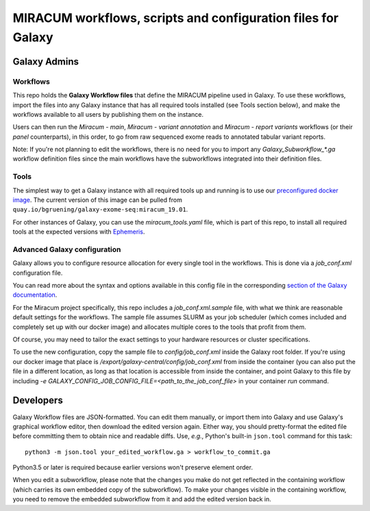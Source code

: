 MIRACUM workflows, scripts and configuration files for Galaxy
=============================================================

Galaxy Admins
-------------

Workflows
.........

This repo holds the **Galaxy Workflow files** that define the MIRACUM pipeline
used in Galaxy. To use these workflows, import the files into any Galaxy
instance that has all required tools installed (see Tools section below), and
make the workflows available to all users by publishing them on the instance.

Users can then run the *Miracum - main*, *Miracum - variant annotation* and
*Miracum - report variants* workflows (or their *panel* counterparts), in this
order, to go from raw sequenced exome reads to annotated tabular variant
reports.

Note: If you're not planning to edit the workflows, there is no need for you to
import any `Galaxy_Subworkflow_*.ga` workflow definition files since the main
workflows have the subworkflows integrated into their definition files.

Tools
.....

The simplest way to get a Galaxy instance with all required tools up and
running is to use our `preconfigured docker image
<https://github.com/bgruening/docker-galaxy-exome-seq>`_. The current version
of this image can be pulled from
``quay.io/bgruening/galaxy-exome-seq:miracum_19.01``.

For other instances of Galaxy, you can use the `miracum_tools.yaml` file, which
is part of this repo, to install all required tools at the expected versions
with `Ephemeris
<https://training.galaxyproject.org/training-material/topics/admin/tutorials/tool-management/tutorial.html>`__.

Advanced Galaxy configuration
.............................

Galaxy allows you to configure resource allocation for every single tool in the
workflows. This is done via a `job_conf.xml` configuration file.

You can read more about the syntax and options available in this config file in
the corresponding `section of the Galaxy documentation
<https://docs.galaxyproject.org/en/master/admin/jobs.html>`__.

For the Miracum project specifically, this repo includes a
`job_conf.xml.sample` file, with what we think are reasonable default settings
for the workflows. The sample file assumes SLURM as your job scheduler (which
comes included and completely set up with our docker image) and allocates
multiple cores to the tools that profit from them.

Of course, you may need to tailor the exact settings to your hardware resources
or cluster specifications.

To use the new configuration, copy the sample file to `config/job_conf.xml`
inside the Galaxy root folder. If you're using our docker image that place is
`/export/galaxy-central/config/job_conf.xml` from inside the container (you can
also put the file in a different location, as long as that location is
accessible from inside the container, and point Galaxy to this file by
including `-e GALAXY_CONFIG_JOB_CONFIG_FILE=<path_to_the_job_conf_file>` in
your container *run* command.


Developers
----------

Galaxy Workflow files are JSON-formatted. You can edit them manually, or import
them into Galaxy and use Galaxy's graphical workflow editor, then download the
edited version again. Either way, you should pretty-format the edited file
before committing them to obtain nice and readable diffs.
Use, *e.g.*, Python's built-in ``json.tool`` command for this task::

  python3 -m json.tool your_edited_workflow.ga > workflow_to_commit.ga
  
Python3.5 or later is required because earlier versions won't preserve element
order.

When you edit a subworkflow, please note that the changes you make do not get
reflected in the containing workflow (which carries its own embedded copy of
the subworkflow). To make your changes visible in the containing workflow, you
need to remove the embedded subworkflow from it and add the edited version back
in.
